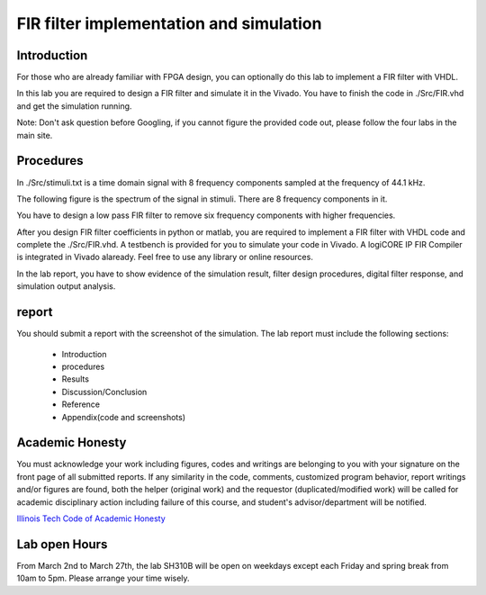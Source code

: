 ***********************************************
FIR filter implementation and simulation
***********************************************

Introduction
=======================
For those who are already familiar with FPGA design, you can optionally do this lab to implement a FIR filter with VHDL.

In this lab you are required to design a FIR filter and simulate it in the Vivado. You have to finish the code in ./Src/FIR.vhd and get the simulation running. 

Note: Don't ask question before Googling, if you cannot figure the provided code out, please follow the four labs in the main site.

Procedures
=================

In ./Src/stimuli.txt is a time domain signal with 8 frequency components sampled at the frequency of 44.1 kHz.

.. image:: ./images/timedomain.png
   :height: 100px
   :align: center

The following figure is the spectrum of the signal in stimuli. There are 8 frequency components in it.

.. image:: ./images/spectrum.png
   :height: 100px
   :align: center

You have to design a low pass FIR filter to remove six frequency components with higher frequencies.

After you design FIR filter coefficients in python or matlab, you are required to implement a FIR filter with VHDL code and complete the ./Src/FIR.vhd. A testbench is provided for you to simulate your code in Vivado. A logiCORE IP FIR Compiler is integrated in Vivado alaready. Feel free to use any library or online resources.

In the lab report, you have to show evidence of the simulation result, filter design procedures, digital filter response, and simulation output analysis.

report
======================

You should submit a report with the screenshot of the simulation. The lab report must include the following sections:

     * Introduction
     * procedures
     * Results
     * Discussion/Conclusion
     * Reference
     * Appendix(code and screenshots)

Academic Honesty
========================
You must acknowledge your work including figures, codes and writings are belonging to you with your signature on the front page of all submitted reports. If any similarity in the code, comments, customized program behavior, report writings and/or figures are found, both the helper (original work) and the requestor (duplicated/modified work) will be called for academic disciplinary action including failure of this course, and student's advisor/department will be notified.

`Illinois Tech Code of Academic Honesty <https://web.iit.edu/student-affairs/handbook/fine-print/code-academic-honesty>`_

Lab open Hours
========================
From March 2nd to March 27th, the lab SH310B will be open on weekdays except each Friday and spring break from 10am to 5pm. Please arrange your time wisely.
